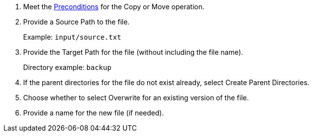 :keywords: file, ftp, connector, copy, move

[[copy_or_move_file]]
. Meet the <<preconditions,Preconditions>> for the Copy or Move operation.
. Provide a Source Path to the file.
+
Example: `input/source.txt`
+
. Provide the Target Path for the file (without including the file name).
+
Directory example: `backup`
+
. If the parent directories for the file do not exist already, select Create Parent Directories.
. Choose whether to select Overwrite for an existing version of the file.
. Provide a name for the new file (if needed).

//. For other settings, go to link:#see_also[See also].
